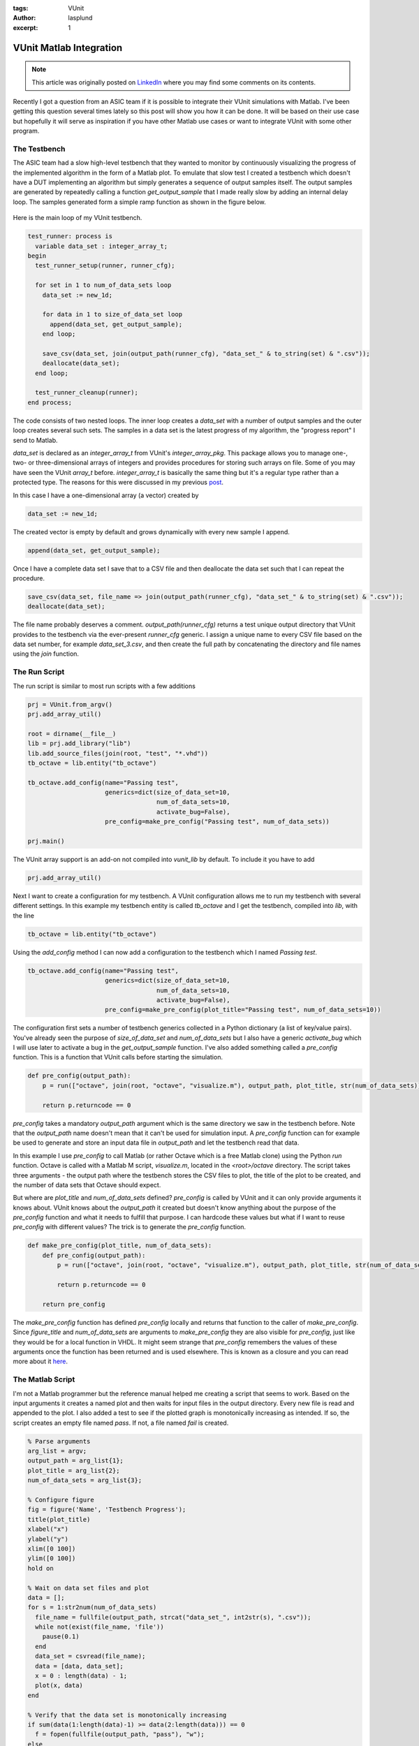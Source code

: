 :tags: VUnit
:author: lasplund
:excerpt: 1

VUnit Matlab Integration
========================

.. NOTE:: This article was originally posted on `LinkedIn <https://www.linkedin.com/pulse/vunit-matlab-integration-lars-asplund/>`__
   where you may find some comments on its contents.

.. figure:: img/vunit_matlab.jpg
   :alt: VUnit Matlab Integration
   :align: center

Recently I got a question from an ASIC team if it is possible to
integrate their VUnit simulations with Matlab. I've been getting this
question several times lately so this post will show you how it can be
done. It will be based on their use case but hopefully it will serve
as inspiration if you have other Matlab use cases or want to integrate
VUnit with some other program.

The Testbench
-------------

The ASIC team had a slow high-level testbench that they wanted to
monitor by continuously visualizing the progress of the implemented
algorithm in the form of a Matlab plot. To emulate that slow test I
created a testbench which doesn't have a DUT implementing an algorithm
but simply generates a sequence of output samples itself. The output
samples are generated by repeatedly calling a function
`get_output_sample` that I made really slow by adding an internal delay
loop. The samples generated form a simple ramp function as shown in
the figure below.

.. figure:: img/matlab_figure.jpg
   :alt: Testbench Progress
   :align: center

Here is the main loop of my VUnit testbench.

.. code-block:: vhdl

  test_runner: process is
    variable data_set : integer_array_t;
  begin
    test_runner_setup(runner, runner_cfg);

    for set in 1 to num_of_data_sets loop
      data_set := new_1d;

      for data in 1 to size_of_data_set loop
        append(data_set, get_output_sample);
      end loop;

      save_csv(data_set, join(output_path(runner_cfg), "data_set_" & to_string(set) & ".csv"));
      deallocate(data_set);
    end loop;

    test_runner_cleanup(runner);
  end process;

The code consists of two nested loops. The inner loop creates a
`data_set` with a number of output samples and the outer loop creates
several such sets. The samples in a data set is the latest progress of
my algorithm, the "progress report" I send to Matlab.

`data_set` is declared as an `integer_array_t` from VUnit's
`integer_array_pkg`. This package allows you to manage one-, two- or
three-dimensional arrays of integers and provides procedures for
storing such arrays on file. Some of you may have seen the VUnit
`array_t` before. `integer_array_t` is basically the same thing but
it's a regular type rather than a protected type. The reasons for this
were discussed in my previous `post
<https://www.linkedin.com/pulse/vunit-30-while-waiting-vhdl-2017-lars-asplund/?lipi=urn%3Ali%3Apage%3Ad_flagship3_pulse_read%3B5b9rV7igQdWD8WMA5ZZshg%3D%3D>`__.

In this case I have a one-dimensional array (a vector) created by

.. code-block:: vhdl

  data_set := new_1d;

The created vector is empty by default and grows dynamically with every new sample I append.

.. code-block:: vhdl

  append(data_set, get_output_sample);

Once I have a complete data set I save that to a CSV file and then
deallocate the data set such that I can repeat the procedure.

.. code-block:: vhdl

  save_csv(data_set, file_name => join(output_path(runner_cfg), "data_set_" & to_string(set) & ".csv"));
  deallocate(data_set);

The file name probably deserves a comment. `output_path(runner_cfg)` returns a test unique output directory that VUnit provides to the testbench via the ever-present `runner_cfg` generic. I assign a unique name to every CSV file based on the data set number, for example `data_set_3.csv`, and then create the full path by concatenating the directory and file names using the `join` function.

The Run Script
--------------

The run script is similar to most run scripts with a few additions

.. code-block:: python

  prj = VUnit.from_argv()
  prj.add_array_util()

  root = dirname(__file__)
  lib = prj.add_library("lib")
  lib.add_source_files(join(root, "test", "*.vhd"))
  tb_octave = lib.entity("tb_octave")

  tb_octave.add_config(name="Passing test",
                       generics=dict(size_of_data_set=10,
                                     num_of_data_sets=10,
                                     activate_bug=False),
                       pre_config=make_pre_config("Passing test", num_of_data_sets))

  prj.main()

The VUnit array support is an add-on not compiled into `vunit_lib` by
default. To include it you have to add

.. code-block:: vhdl

  prj.add_array_util()

Next I want to create a configuration for my testbench. A VUnit configuration allows me to run my testbench with several different settings. In this example my testbench entity is called `tb_octave` and I get the testbench, compiled into `lib`, with the line

.. code-block:: python

  tb_octave = lib.entity("tb_octave")

Using the `add_config` method I can now add a configuration to the
testbench which I named `Passing test`.

.. code-block:: python

  tb_octave.add_config(name="Passing test",
                       generics=dict(size_of_data_set=10,
                                     num_of_data_sets=10,
                                     activate_bug=False),
                       pre_config=make_pre_config(plot_title="Passing test", num_of_data_sets=10))

The configuration first sets a number of testbench generics collected
in a Python dictionary (a list of key/value pairs). You've already
seen the purpose of `size_of_data_set` and `num_of_data_sets` but I
also have a generic `activate_bug` which I will use later to activate
a bug in the `get_output_sample` function. I've also added something
called a `pre_config` function. This is a function that VUnit calls
before starting the simulation.

.. code-block:: python

  def pre_config(output_path):
      p = run(["octave", join(root, "octave", "visualize.m"), output_path, plot_title, str(num_of_data_sets)])

      return p.returncode == 0

`pre_config` takes a mandatory `output_path` argument which is the
same directory we saw in the testbench before. Note that the
`output_path` name doesn't mean that it can't be used for simulation
input. A `pre_config` function can for example be used to generate and
store an input data file in `output_path` and let the testbench read
that data.

In this example I use `pre_config` to call Matlab (or rather Octave
which is a free Matlab clone) using the Python `run` function. Octave
is called with a Matlab M script, `visualize.m`, located in the
`<root>/octave` directory. The script takes three arguments - the
output path where the testbench stores the CSV files to plot, the
title of the plot to be created, and the number of data sets that
Octave should expect.

But where are `plot_title` and `num_of_data_sets` defined? `pre_config` is called by VUnit and it can only provide arguments it knows about. VUnit knows about the `output_path` it created but doesn't know anything about the purpose of the `pre_config` function and what it needs to fulfill that purpose. I can hardcode these values but what if I want to reuse `pre_config` with different values? The trick is to generate the `pre_config` function.

.. code-block:: python

  def make_pre_config(plot_title, num_of_data_sets):
      def pre_config(output_path):
          p = run(["octave", join(root, "octave", "visualize.m"), output_path, plot_title, str(num_of_data_sets)])

          return p.returncode == 0

      return pre_config

The `make_pre_config` function has defined `pre_config` locally and
returns that function to the caller of `make_pre_config`. Since
`figure_title` and `num_of_data_sets` are arguments to
`make_pre_config` they are also visible for `pre_config`, just like
they would be for a local function in VHDL. It might seem strange that
`pre_config` remembers the values of these arguments once the function
has been returned and is used elsewhere. This is known as a closure
and you can read more about it `here
<https://en.wikipedia.org/wiki/Closure_(computer_programming)>`__.

The Matlab Script
-----------------

I'm not a Matlab programmer but the reference manual helped me creating a script that seems to work. Based on the input arguments it creates a named plot and then waits for input files in the output directory. Every new file is read and appended to the plot. I also added a test to see if the plotted graph is monotonically increasing as intended. If so, the script creates an empty file named `pass`. If not, a file named `fail` is created.

.. code-block:: matlab

  % Parse arguments
  arg_list = argv;
  output_path = arg_list{1};
  plot_title = arg_list{2};
  num_of_data_sets = arg_list{3};

  % Configure figure
  fig = figure('Name', 'Testbench Progress');
  title(plot_title)
  xlabel("x")
  ylabel("y")
  xlim([0 100])
  ylim([0 100])
  hold on

  % Wait on data set files and plot
  data = [];
  for s = 1:str2num(num_of_data_sets)
    file_name = fullfile(output_path, strcat("data_set_", int2str(s), ".csv"));
    while not(exist(file_name, 'file'))
      pause(0.1)
    end
    data_set = csvread(file_name);
    data = [data, data_set];
    x = 0 : length(data) - 1;
    plot(x, data)
  end

  % Verify that the data set is monotonically increasing
  if sum(data(1:length(data)-1) >= data(2:length(data))) == 0
    f = fopen(fullfile(output_path, "pass"), "w");
  else
    f = fopen(fullfile(output_path, "fail"), "w");
    disp("ERROR: Output is not monotonically increasing!")
  end
  fclose(f);

  % Quit when figure is closed
  pause(1)
  waitfor(fig);

The next step is to let the pass/fail files determine the faith of my
testbench. This can be done with a VUnit `post_check` function. I
works just like the `pre_config` function but runs after the
testbench.

.. code-block:: python

  def post_check(output_path):
      for i in range(10):
          if exists(join(output_path, "pass")):
              return True
          elif exists(join(output_path, "fail")):
              return False

          sleep(1)

      return False

If a pass file is found within 10 seconds the function returns `True`,
otherwise `False`. A `pre_config` or `post_check` function returning `False`
will cause my test to fail just like a failing assert within my
testbench would.

Putting It All Together
-----------------------

To demonstrate both the passing and the failing case I've created two
configurations for this testbench using a for loop. Note how
`make_pre_config` allows me to reuse the `pre_config` function with
different values for `plot_title`.

.. code-block:: python

  size_of_data_set = 10
  num_of_data_sets = 10

  for name, activate_bug in [("Passing test", False), ("Failing test", True)]:
      tb_octave.add_config(name=name,
                           generics=dict(size_of_data_set=size_of_data_set,
                                         num_of_data_sets=num_of_data_sets,
                                         activate_bug=activate_bug),
                           pre_config=make_pre_config(plot_title=name, num_of_data_sets=num_of_data_sets),
                           post_check=post_check)

The result is shown in this short clip

.. raw:: html

  <iframe width="560" height="315"
  src="https://www.youtube.com/embed/AnlwP3WSA2s" frameborder="0"
  allow="accelerometer; autoplay; encrypted-media; gyroscope;
  picture-in-picture" allowfullscreen></iframe>

The good thing about the solutions I provided is that it makes it is
fairly easy to get started. You can download the code and adapt it for
your needs. If you didn't know about VUnit configurations and arrays
you've also learned something that is useful in many other
situations. However, leaving aside my limited Matlab skills, there are
still a number of flaws with this solution. For example

- With the CSV support provided by VUnit and Matlab it became easy to
  split the data into sets and store them in separate files. I would
  prefer writing and reading a single open file.
- Copying and modifying code is not good reuse. I need to raise the
  abstraction and remove details.
- Responsibility for the plot is all over the place. The testbench is
  in charge of the data, the title is set by the Python script, axis
  labels are controlled by the M script, and some properties are
  hardcoded.

It seems that I will have to revisit this post. Until then...
